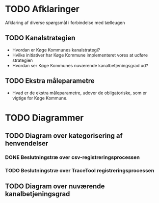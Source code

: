 * TODO Afklaringer

Afklaring af diverse spørgsmål i forbindelse med tælleugen

** TODO Kanalstrategien

- Hvordan er Køge Kommunes kanalstrategi?
- Hvilke initiativer har Køge Kommune implementeret vores at udføre
  strategien
- Hvordan ser Køge Kommunes nuværende kanalbetjeningsgrad ud?

** TODO Ekstra måleparametre
- Hvad er de ekstra måleparametre, udover de obligatoriske, som er vigtige
  for Køge Kommune.

* TODO Diagrammer

** TODO Diagram over kategorisering af henvendelser

*** DONE Beslutningstræ over csv-registreringsprocessen

*** TODO Beslutningstræ over TraceTool registreringsprocessen

** TODO Diagram over nuværende kanalbetjeningsgrad
